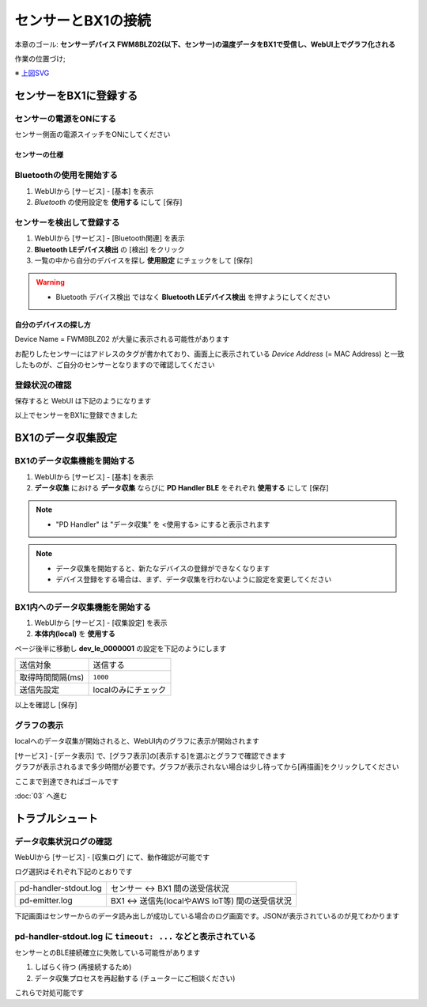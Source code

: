 センサーとBX1の接続
===================

本章のゴール: **センサーデバイス FWM8BLZ02(以下、センサー)の温度データをBX1で受信し、WebUI上でグラフ化される**

作業の位置づけ;

.. image:: images/bx1_02_overview.png

※ `上図SVG <_static/bx1_02_overview.svg>`_

センサーをBX1に登録する
-----------------------

センサーの電源をONにする
````````````````````````

センサー側面の電源スイッチをONにしてください

.. image:: images/bx1_02_fwm8blz02-power.png

センサーの仕様
~~~~~~~~~~~~~~

.. image:: images/bx1_02_fwm8blz02-spec.png

Bluetoothの使用を開始する
`````````````````````````

#. WebUIから [サービス] - [基本] を表示
#. *Bluetooth* の使用設定を **使用する** にして [保存]

.. image:: images/bx1_02_bluetooth-enable.png

センサーを検出して登録する
``````````````````````````

#. WebUIから [サービス] - [Bluetooth関連] を表示
#. **Bluetooth LEデバイス検出** の [検出] をクリック
#. 一覧の中から自分のデバイスを探し **使用設定** にチェックをして [保存]

.. warning::

  * Bluetooth デバイス検出 ではなく **Bluetooth LEデバイス検出** を押すようにしてください

.. image:: images/bx1_02_ble-list.png

自分のデバイスの探し方
~~~~~~~~~~~~~~~~~~~~~~

Device Name = FWM8BLZ02 が大量に表示される可能性があります

お配りしたセンサーにはアドレスのタグが書かれており、画面上に表示されている *Device Address* (= MAC Address) と一致したものが、ご自分のセンサーとなりますので確認してください

.. image:: images/bx1_02_fwm8blz02-macaddress.jpg

登録状況の確認
``````````````

保存すると WebUI は下記のようになります

.. image:: images/bx1_02_ble-registered.png

以上でセンサーをBX1に登録できました

BX1のデータ収集設定
-------------------

BX1のデータ収集機能を開始する
`````````````````````````````

#. WebUIから [サービス] - [基本] を表示
#. **データ収集** における **データ収集** ならびに **PD Handler BLE** をそれぞれ **使用する** にして [保存]

.. note::

  * "PD Handler" は "データ収集" を <使用する> にすると表示されます

.. image:: images/bx1_02_collector-start.png

.. note::

  * データ収集を開始すると、新たなデバイスの登録ができなくなります
  * デバイス登録をする場合は、まず、データ収集を行わないように設定を変更してください

BX1内へのデータ収集機能を開始する
`````````````````````````````````

#. WebUIから [サービス] - [収集設定] を表示
#. **本体内(local)** を **使用する**

.. image:: images/bx1_02_collect-setting1.png

ページ後半に移動し **dev_le_0000001** の設定を下記のようにします

+------------------+---------------------+
| 送信対象         | 送信する            |
+------------------+---------------------+
| 取得時間間隔(ms) | ``1000``            |
+------------------+---------------------+
| 送信先設定       | localのみにチェック |
+------------------+---------------------+

以上を確認し [保存]

.. image:: images/bx1_02_collect-setting2.png

グラフの表示
````````````

localへのデータ収集が開始されると、WebUI内のグラフに表示が開始されます

| [サービス] - [データ表示] で、[グラフ表示]の[表示する]を選ぶとグラフで確認できます
| グラフが表示されるまで多少時間が必要です。グラフが表示されない場合は少し待ってから[再描画]をクリックしてください

.. image:: images/bx1_02_plot.png

ここまで到達できればゴールです

:doc:`03` へ進む

トラブルシュート
----------------

データ収集状況ログの確認
````````````````````````

WebUIから [サービス] - [収集ログ] にて、動作確認が可能です

ログ選択はそれぞれ下記のとおりです

+-----------------------+-------------------------------------------------+
| pd-handler-stdout.log | センサー <-> BX1 間の送受信状況                 |
+-----------------------+-------------------------------------------------+
| pd-emitter.log        | BX1 <-> 送信先(localやAWS IoT等) 間の送受信状況 |
+-----------------------+-------------------------------------------------+

下記画面はセンサーからのデータ読み出しが成功している場合のログ画面です。JSONが表示されているのが見てわかります

.. image:: images/bx1_02_log.png

pd-handler-stdout.log に ``timeout: ...`` などと表示されている
``````````````````````````````````````````````````````````````

センサーとのBLE接続確立に失敗している可能性があります

#. しばらく待つ (再接続するため)
#. データ収集プロセスを再起動する (チューターにご相談ください)

これらで対処可能です

